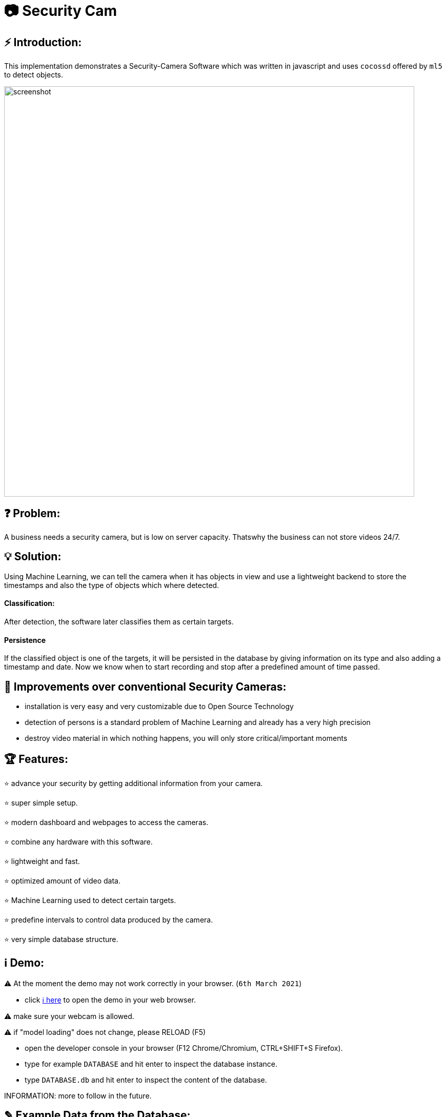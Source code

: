 # 📷 Security Cam

## ⚡ Introduction:

This implementation demonstrates a Security-Camera Software which was written in javascript
and uses `cocossd` offered by `ml5` to detect objects.

image::https://github.com/MarcoSteinke/Security-Cam/blob/main/img/screenshot.png?raw=true[width=800]

## ❓ Problem:

A business needs a security camera, but is low on server capacity. Thatswhy the business
can not store videos 24/7.

## 💡 Solution:

Using Machine Learning, we can tell the camera when it has objects in view and use a lightweight
backend to store the timestamps and also the type of objects which where detected. 

#### Classification:
After detection, the software later classifies them as certain targets. 

#### Persistence

If the classified object is one of the targets, it will be persisted in the database
by giving information on its type and also adding a timestamp and date. Now we know
when to start recording and stop after a predefined amount of time passed.

## 💪 Improvements over conventional Security Cameras:

* installation is very easy and very customizable due to Open Source Technology
* detection of persons is a standard problem of Machine Learning and already has a very high precision
* destroy video material in which nothing happens, you will only store critical/important moments

## 🏆 Features:

⭐ advance your security by getting additional information from your camera.
  
⭐ super simple setup.

⭐ modern dashboard and webpages to access the cameras.

⭐ combine any hardware with this software.

⭐ lightweight and fast.

⭐ optimized amount of video data.

⭐ Machine Learning used to detect certain targets.

⭐ predefine intervals to control data produced by the camera.

⭐ very simple database structure.

## ℹ️ Demo:

⚠️ At the moment the demo may not work correctly in your browser. (`6th March 2021`)

* click https://www.bestofcode.net/Applications/Security-Camera[ℹ here] to open the demo in your web browser.

⚠️ make sure your webcam is allowed.

⚠️ if "model loading" does not change, please RELOAD (F5)

* open the developer console in your browser (F12 Chrome/Chromium, CTRL+SHIFT+S Firefox).
* type for example `DATABASE` and hit enter to inspect the database instance.
* type `DATABASE.db` and hit enter to inspect the content of the database.

INFORMATION: more to follow in the future.

## ✎ Example Data from the Database:

#### 1. Collection of `Detection`'s

```javascript
MockDatabase {db: Array(8), lastDetection: 1603531578818}
db: Array(9)
0: Detection {id: 1, objects: Array(1), date: 1603531508193, dateObject: Sat Oct 24 2020 11:25:08 GMT+0200 (Mitteleuropäische Sommerzeit)}
1: Detection {id: 2, objects: Array(1), date: 1603531518319, dateObject: Sat Oct 24 2020 11:25:18 GMT+0200 (Mitteleuropäische Sommerzeit)}
2: Detection
  date: 1603531528418
  dateObject: Sat Oct 24 2020 11:25:28 GMT+0200 (Mitteleuropäische Sommerzeit) {}
  id: 3
  objects: Array(1)
  0: {label: "person", confidence: 0.7510808706283569, x: 7.6421356201171875, y: 2.8800487518310547, width: 626.8524932861328, …}
  length: 1
  __proto__: Array(0)
  __proto__: Object
3: Detection {id: 4, objects: Array(0), date: 1603531538488, dateObject: Sat Oct 24 2020 11:25:38 GMT+0200 (Mitteleuropäische Sommerzeit)}
4: Detection {id: 5, objects: Array(1), date: 1603531548599, dateObject: Sat Oct 24 2020 11:25:48 GMT+0200 (Mitteleuropäische Sommerzeit)}
5: Detection {id: 6, objects: Array(1), date: 1603531558734, dateObject: Sat Oct 24 2020 11:25:58 GMT+0200 (Mitteleuropäische Sommerzeit)}
6: Detection
  date: 1603531568792
  dateObject: Sat Oct 24 2020 11:26:08 GMT+0200 (Mitteleuropäische Sommerzeit) {}
  id: 7
  objects: Array(0)
  length: 0
  __proto__: Array(0)
  __proto__: Object
7: Detection
  date: 1603531578818
  dateObject: Sat Oct 24 2020 11:26:18 GMT+0200 (Mitteleuropäische Sommerzeit) {}
  id: 8
  objects: Array(0)
  length: 0
  __proto__: Array(0)
  __proto__: Object
8: Detection
  date: 1603531588867
  dateObject: Sat Oct 24 2020 11:26:28 GMT+0200 (Mitteleuropäische Sommerzeit) {}
  id: 9
  objects: Array(1)
    0: {label: "person", confidence: 0.8875717520713806, x: 4.159679412841797, y: 1.1598587036132812, width: 632.5449562072754, …}
    length: 1
  __proto__: Array(0)
  __proto__: Object
  length: 9
  __proto__: Array(0)
  lastDetection: 1603531588867
  __proto__: Object
```

#### 2. A single Detection

```javascript
8: Detection
  date: 1603531588867
  dateObject: Sat Oct 24 2020 11:26:28 GMT+0200 (Mitteleuropäische Sommerzeit) {}
  id: 9
  objects: Array(1)
    0:
      confidence: 0.8875717520713806
      height: 477.72010803222656
      label: "person"
      normalized: {x: 0.006499499082565308, y: 0.002416372299194336, width: 0.9883514940738678, height: 0.9952502250671387}
      width: 632.5449562072754
      x: 4.159679412841797
      y: 1.1598587036132812
    __proto__: Object
    length: 1
  __proto__: Array(0)
  __proto__: Object
length: 9
__proto__: Array(0)
lastDetection: 1603531588867
```

#### 3. A single Detection as JSON

```javascript
{id: 1, objects: Array(1), date: 1615052099545, dateObject: Sat Mar 06 2021 18:34:59 GMT+0100 (Mitteleuropäische Normalzeit)}
```

The objects list:

```javascript
{label: "person", confidence: 0.9367305040359497, x: 133.67712020874023, y: 16.696457862854004, width: 474.5007514...
```

Where it looks as follows:

```javascript
confidence: 0.9367305040359497
height: 458.1805944442749
label: "person"
normalized: {x: 0.20887050032615662, y: 0.034784287214279175, width: 0.7414074242115021, height: 0.9545429050922394}
width: 474.5007514953613
x: 133.67712020874023
y: 16.696457862854004
```

## 🏛️ Architecture:

The project will be separated into the subsystems `Camera`, `Surveillance`, `Database`, `Webviews` where each subsystem exactly solves one
of the given business problems.

#### Camera:

The subsystem will fulfill the `HARDWARE`-part in this project. All types of cameras (which you find right below under `Compatibility`) will be connected via this subsystem.
It defines a domain model which projects the real world properties of cameras into code and offers its configured cameras to all of the other subsystems. All of the input
will run through this subsystem.

#### Surveillance:

The surveillance will process video material received from any video source, configured in the `Camera` subsystem. It makes use of `ML5` and analyses the material
based on the admins preferences. The analysis results will be persisted in the `Database` subsystem. It usually is not a separate subsystem, but for this project it
will do best if the database can completely be substituted behind an interface which connects the `Webviews` and the `Surveillance` to it.

#### Database:

Use any type of database you want and store all of the analysis results. You can access the persisted data by using the `Webviews` or build your own UI to access it.

#### Webviews:

Basically a frontend which can be accessed from any webbrowser. You can configure the cameras, inspect detections in a nice way and get watch live material from 
your surveillance cameras.



image::https://raw.githubusercontent.com/MarcoSteinke/Security-Cam/main/img/architecture-color.png[width=600]


## 🔧 Compatibility:

* [ ] IP Security Camera
* [ ] Analog MPX Security Camera
* [ ] Analog MPX Wireless Security Camera
* [ ] Wire-Free Security Camera Wiring
* [x] Wi-Fi Security Camera Wiring

#### Problem:

This security software has to become a module in security networks which is located between the actual video
input device and the DVR if the video input device is not wireless or NVR if the video input device is wireless.


#### Example Network (IP Security Camera):

image::https://www.lorextechnology.com/images/articles/content/HowToInstall/v2/images/Installation-diagrams_IP-G.png[width=600]

In this system of an IP Security Camera you will find a cable which connects the NVR and the video input device by 
using power-over-ethernet (POE) technology to https://www.lorextechnology.com/articles/how-to-install["provide both power and video transmission"].

This setup leaves no space for an external software which directly controls the video input stream. This problem is
architectural and has to be solved by this software to achieve the highest possible compatibility.

#### Solution:

* 1. Backwards Integration:

When using the Backwards Integration, the software should be run on a server which is directly connected to the
DVR/NVR and will rewatch the video material recorded, filter unimportant video information and redirect it
either to the DVR/NVR or to the server to reduce the amount of data saved.

* 2. Automated Video Analysis:

Using this method, the software is run on a server just as in the previous example. The software will then 
rewatch the video information received from the DVR/NVR and collect timestamps which flag video intervals in which
target objects could be detected. You can then either keep your videos as they are or use the time stamps to
remove unimportant sequences.

More solutions have to come, but at the moment there is no idea to manipulate the video input stream between the 
video input device and the DVR/NVR, which would be the ultimate use-case for this software.

## ☁️ Planned Features:

* [ ] SurvAPI, an API which will offer all of the information to the filesystem or to Web requests
* [ ] cloud support
* [ ] support of various sensors
* [ ] UI to manage connected devices / settings
* [ ] server implementation to offer a central responsibility for persistence (server 1:n cameras nets)

## 🌐 Useful Links

* https://www.lorextechnology.com/articles/how-to-install[How to Install Security Cameras]
* https://www.fortinet.com/content/dam/fortinet/assets/white-papers/wp-ip-surveillance-camera.pdf[Fortinet about surveillance]
* https://de.wikipedia.org/wiki/Netzwerkkamera[Network Cameras]
* https://de.wikipedia.org/wiki/Video%C3%BCberwachungsanlage[Video Surveillance System]
* https://kintronics.com/resources/faqs-ip-camera-systems/#2[Frequently Asked Questions or FAQs about IP Camera Systems]
* https://richmondalarm.com/security-tips/nvr-dvr-pros-cons[NVR vs DVR: Pros and Cons]
* https://en.wikipedia.org/wiki/Network_video_recorder[Network Video Recorder]

## ⚖️ License

#### MIT License

#### Copyright (c) 2020 Marco Steinke

You will find the License https://github.com/MarcoSteinke/Security-Cam/blob/main/LICENSE[here]
